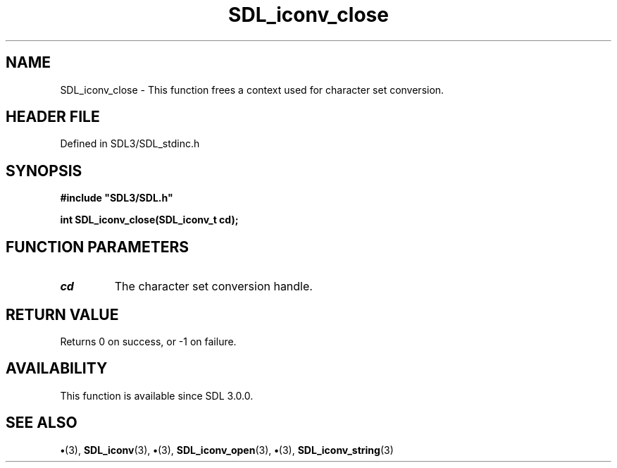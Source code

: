 .\" This manpage content is licensed under Creative Commons
.\"  Attribution 4.0 International (CC BY 4.0)
.\"   https://creativecommons.org/licenses/by/4.0/
.\" This manpage was generated from SDL's wiki page for SDL_iconv_close:
.\"   https://wiki.libsdl.org/SDL_iconv_close
.\" Generated with SDL/build-scripts/wikiheaders.pl
.\"  revision SDL-preview-3.1.3
.\" Please report issues in this manpage's content at:
.\"   https://github.com/libsdl-org/sdlwiki/issues/new
.\" Please report issues in the generation of this manpage from the wiki at:
.\"   https://github.com/libsdl-org/SDL/issues/new?title=Misgenerated%20manpage%20for%20SDL_iconv_close
.\" SDL can be found at https://libsdl.org/
.de URL
\$2 \(laURL: \$1 \(ra\$3
..
.if \n[.g] .mso www.tmac
.TH SDL_iconv_close 3 "SDL 3.1.3" "Simple Directmedia Layer" "SDL3 FUNCTIONS"
.SH NAME
SDL_iconv_close \- This function frees a context used for character set conversion\[char46]
.SH HEADER FILE
Defined in SDL3/SDL_stdinc\[char46]h

.SH SYNOPSIS
.nf
.B #include \(dqSDL3/SDL.h\(dq
.PP
.BI "int SDL_iconv_close(SDL_iconv_t cd);
.fi
.SH FUNCTION PARAMETERS
.TP
.I cd
The character set conversion handle\[char46]
.SH RETURN VALUE
Returns 0 on success, or -1 on failure\[char46]

.SH AVAILABILITY
This function is available since SDL 3\[char46]0\[char46]0\[char46]

.SH SEE ALSO
.BR \(bu (3),
.BR SDL_iconv (3),
.BR \(bu (3),
.BR SDL_iconv_open (3),
.BR \(bu (3),
.BR SDL_iconv_string (3)
